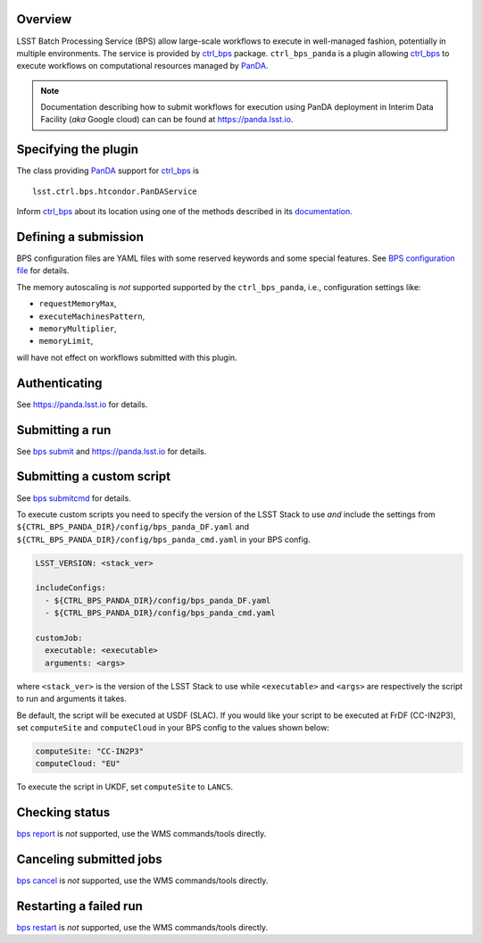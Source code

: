 .. _panda-plugin-overview:

Overview
--------

LSST Batch Processing Service (BPS) allow large-scale workflows to execute in
well-managed fashion, potentially in multiple environments. The service is
provided by `ctrl_bps`_ package. ``ctrl_bps_panda`` is a plugin allowing `ctrl_bps`_
to execute workflows on computational resources managed by `PanDA`_.

.. note::

   Documentation describing how to submit workflows for execution using PanDA
   deployment in Interim Data Facility (*aka* Google cloud) can can be found at
   https://panda.lsst.io.

.. _panda-plugin-wmsclass:

Specifying the plugin
---------------------

The class providing `PanDA`_ support for `ctrl_bps`_ is ::

    lsst.ctrl.bps.htcondor.PanDAService

Inform `ctrl_bps`_ about its location using one of the methods described in its
`documentation`__.

.. __: https://pipelines.lsst.io/v/weekly/modules/lsst.ctrl.bps/index.html

 .. _htc-plugin-defining-submission:

.. _panda-plugin-defining-submission:

Defining a submission
---------------------

BPS configuration files are YAML files with some reserved keywords and some
special features. See `BPS configuration file`__ for details.

.. Describe any plugin specific ascpects of a definiing a submissinon below if
   any.

The memory autoscaling is *not* supported supported by the ``ctrl_bps_panda``, i.e.,
configuration settings like:

* ``requestMemoryMax``,
* ``executeMachinesPattern``,
* ``memoryMultiplier``,
* ``memoryLimit``,

will have not effect on workflows submitted with this plugin.

.. _panda-plugin-authenticating:

Authenticating
--------------

.. Describe any plugin specific ascpects of a authentication below if any.

See https://panda.lsst.io for details.

.. _panda-plugin-submitting:

Submitting a run
----------------

See `bps submit`_ and https://panda.lsst.io for details.

.. Describe any plugin specific ascpects of a submissinon below if any.

.. __: https://pipelines.lsst.io/v/weekly/modules/lsst.ctrl.bps/quickstart.html#submitting-a-run

.. _panda-plugin-submitting-custom-script:

Submitting a custom script
--------------------------

See `bps submitcmd`_ for details.

.. Describe any plugin specific ascpects of a submissinon below if any.

To execute custom scripts you need to specify the version of the LSST Stack to
use *and* include the settings from
``${CTRL_BPS_PANDA_DIR}/config/bps_panda_DF.yaml`` and
``${CTRL_BPS_PANDA_DIR}/config/bps_panda_cmd.yaml`` in your BPS config.

.. code-block:: yaml

   LSST_VERSION: <stack_ver>

   includeConfigs:
     - ${CTRL_BPS_PANDA_DIR}/config/bps_panda_DF.yaml
     - ${CTRL_BPS_PANDA_DIR}/config/bps_panda_cmd.yaml

   customJob:
     executable: <executable>
     arguments: <args>

where ``<stack_ver>`` is the version of the LSST Stack to use while ``<executable>``
and ``<args>`` are respectively the script to run and arguments it takes.

Be default, the script will be executed at USDF (SLAC). If you would like your
script to be executed at FrDF (CC-IN2P3), set ``computeSite`` and
``computeCloud`` in your BPS config to the values shown below:

.. code-block:: yaml

   computeSite: "CC-IN2P3"
   computeCloud: "EU"

To execute the script in UKDF, set ``computeSite`` to ``LANCS``.

.. _panda-plugin-status:

Checking status
---------------

`bps report`_ is *not* supported, use the WMS commands/tools directly.

.. Describe any plugin specific ascpects of a checking submission status below
   if any.

.. _panda-plugin-cancelling:

Canceling submitted jobs
------------------------

`bps cancel`_ is *not* supported, use the WMS commands/tools directly.

.. Describe any plugin specific ascpects of a canceling submitted jobs below
   if any.

.. _panda-plugin-restarting:

Restarting a failed run
-----------------------

`bps restart`_ is *not* supported, use the WMS commands/tools directly.

.. Describe any plugin specific ascpects of restarting a failed jobs below
   if any.

.. .. _panda-plugin-troubleshooting:

.. Troubleshooting
.. ---------------

.. _PanDA: https://panda-wms.readthedocs.io/en/latest/
.. _bps cancel: https://pipelines.lsst.io/v/weekly/modules/lsst.ctrl.bps/quickstart.html#canceling-submitted-jobs
.. _bps report: https://pipelines.lsst.io/v/weekly/modules/lsst.ctrl.bps/quickstart.html#checking-status
.. _bps restart: https://pipelines.lsst.io/v/weekly/modules/lsst.ctrl.bps/quickstart.html#restarting-a-failed-run
.. _bps submit: https://pipelines.lsst.io/v/weekly/modules/lsst.ctrl.bps/quickstart.html#submitting-a-run
.. _bps submitcmd: https://pipelines.lsst.io/v/weekly/modules/lsst.ctrl.bps/quickstart.html#submitting-a-custom-script
.. _ctrl_bps: https://github.com/lsst/ctrl_bps.git
